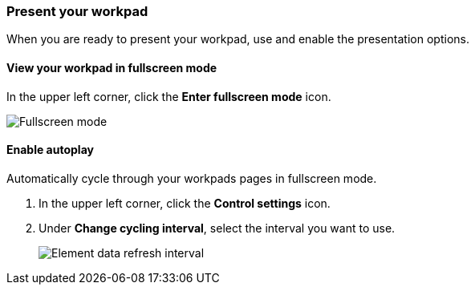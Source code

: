 [[canvas-present-workpad]]
=== Present your workpad

When you are ready to present your workpad, use and enable the presentation options.

[float]
[[view-fullscreen-mode]]
==== View your workpad in fullscreen mode

In the upper left corner, click the *Enter fullscreen mode* icon.

[role="screenshot"]
image::images/canvas-fullscreen.png[Fullscreen mode]

[float]
[[enable-autoplay]]
==== Enable autoplay

Automatically cycle through your workpads pages in fullscreen mode.

. In the upper left corner, click the *Control settings* icon.

. Under *Change cycling interval*, select the interval you want to use.
+
[role="screenshot"]
image::images/canvas-refresh-interval.png[Element data refresh interval]
